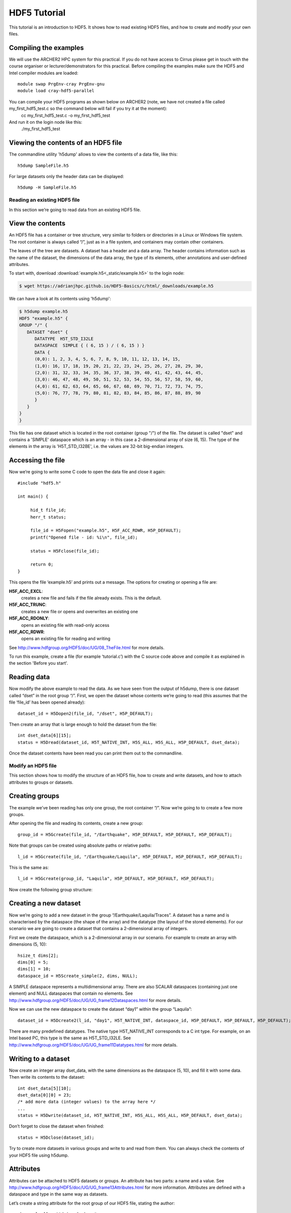 HDF5 Tutorial
=============

This tutorial is an introduction to HDF5. It shows how to read existing HDF5 files, and how to create and modify your own files.

Compiling the examples
^^^^^^^^^^^^^^^^^^^^^^

We will use the ARCHER2 HPC system for this practical. If you do not have access to Cirrus please get in touch with the course organiser or lecturer/demonstrators for this practical.
Before compiling the examples make sure the HDF5 and Intel compiler modules are loaded::

     module swap PrgEnv-cray PrgEnv-gnu
     module load cray-hdf5-parallel


You can compile your HDF5 programs as shown below on ARCHER2 (note, we have not created a file called my_first_hdf5_test.c so the command below will fail if you try it at the moment):
    cc my_first_hdf5_test.c -o my_first_hdf5_test

And run it on the login node like this:
    ./my_first_hdf5_test


Viewing the contents of an HDF5 file
^^^^^^^^^^^^^^^^^^^^^^^^^^^^^^^^^^^^

The commandline utility 'h5dump' allows to view the contents of a data file, like this::

    h5dump SampleFile.h5

For large datasets only the header data can be displayed::

    h5dump -H SampleFile.h5
    
Reading an existing HDF5 file
-----------------------------

In this section we’re going to read data from an existing HDF5 file.

View the contents
^^^^^^^^^^^^^^^^^

An HDF5 file has a container or tree structure, very similar to folders or directories in a Linux or Windows file system. The root container is always called “/”, just as in a file system, and containers may contain other containers. 

The leaves of the tree are datasets. A dataset has a header and a data array. The header contains information such as the name of the dataset, the dimensions of the data array, the type of its elements, other annotations and user-defined attributes.

To start with, download :download:`example.h5<_static/example.h5>` to the login node:

.. code-block:: console

   $ wget https://adrianjhpc.github.io/HDF5-Basics/c/html/_downloads/example.h5


We can have a look at its contents using 'h5dump':

.. code-block:: console

    $ h5dump example.h5
    HDF5 "example.h5" {
    GROUP "/" {
       DATASET "dset" {
          DATATYPE  H5T_STD_I32LE
          DATASPACE  SIMPLE { ( 6, 15 ) / ( 6, 15 ) }
          DATA {
          (0,0): 1, 2, 3, 4, 5, 6, 7, 8, 9, 10, 11, 12, 13, 14, 15,
          (1,0): 16, 17, 18, 19, 20, 21, 22, 23, 24, 25, 26, 27, 28, 29, 30,
          (2,0): 31, 32, 33, 34, 35, 36, 37, 38, 39, 40, 41, 42, 43, 44, 45,
          (3,0): 46, 47, 48, 49, 50, 51, 52, 53, 54, 55, 56, 57, 58, 59, 60,
          (4,0): 61, 62, 63, 64, 65, 66, 67, 68, 69, 70, 71, 72, 73, 74, 75,
          (5,0): 76, 77, 78, 79, 80, 81, 82, 83, 84, 85, 86, 87, 88, 89, 90
          }
       }
    }
    }
    
This file has one dataset which is located in the root container (group "/") of the file.
The dataset is called "dset" and contains a 'SIMPLE' dataspace which is an array - in this case a 2-dimensional array of size (6, 15).
The type of the elements in the array is 'H5T_STD_I32BE', i.e. the values are 32-bit big-endian integers.
    
Accessing the file
^^^^^^^^^^^^^^^^^^

Now we’re going to write some C code to open the data file and close it again::

    #include "hdf5.h"

    int main() {

         hid_t file_id;
         herr_t status;

         file_id = H5Fopen("example.h5", H5F_ACC_RDWR, H5P_DEFAULT);
         printf("Opened file - id: %i\n", file_id);
         
         status = H5Fclose(file_id);
         
         return 0;
    }
    
This opens the file ‘example.h5’ and prints out a message. The options for creating or opening a file are:

**H5F_ACC_EXCL**:
    creates a new file and fails if the file already exists. This is the default.
**H5F_ACC_TRUNC**:
    creates a new file or opens and overwrites an existing one
**H5F_ACC_RDONLY**:
    opens an existing file with read-only access
**H5F_ACC_RDWR**:
    opens an existing file for reading and writing

See http://www.hdfgroup.org/HDF5/doc/UG/08_TheFile.html for more details.

To run this example, create a file (for example ‘tutorial.c’) with the C source code above and compile it as explained in the section 'Before you start'.

Reading data
^^^^^^^^^^^^

Now modify the above example to read the data. As we have seen from the output of h5dump, there is one dataset called “dset” in the root group “/”. First, we open the dataset whose contents we’re going to read (this assumes that the file ‘file_id’ has been opened already)::

    dataset_id = H5Dopen2(file_id, "/dset", H5P_DEFAULT);
    
Then create an array that is large enough to hold the dataset from the file::

    int dset_data[6][15];
    status = H5Dread(dataset_id, H5T_NATIVE_INT, H5S_ALL, H5S_ALL, H5P_DEFAULT, dset_data);
    
Once the dataset contents have been read you can print them out to the commandline.

Modify an HDF5 file
-------------------

This section shows how to modify the structure of an HDF5 file, how to create and write datasets, and how to attach
attributes to groups or datasets.

Creating groups
^^^^^^^^^^^^^^^

The example we’ve been reading has only one group, the root container “/”. Now we’re going to to create a few more groups.

After opening the file and reading its contents, create a new group::

    group_id = H5Gcreate(file_id, "/Earthquake", H5P_DEFAULT, H5P_DEFAULT, H5P_DEFAULT);
    
Note that groups can be created using absolute paths or relative paths::

    l_id = H5Gcreate(file_id, "/Earthquake/Laquila", H5P_DEFAULT, H5P_DEFAULT, H5P_DEFAULT);
    
This is the same as::

    l_id = H5Gcreate(group_id, "Laquila", H5P_DEFAULT, H5P_DEFAULT, H5P_DEFAULT);
    
Now create the following group structure:

.. image:: _static/group_structure.png

Creating a new dataset
^^^^^^^^^^^^^^^^^^^^^^

Now we’re going to add a new dataset in the group “/Earthquake/Laquila/Traces”. A dataset has a name and is characterised by the dataspace (the shape of the array) and the datatype (the layout of the stored elements). For our scenario we are going to create a dataset that contains a 2-dimensional array of integers.

First we create the dataspace, which is a 2-dimensional array in our scenario. For example to create an array with dimensions (5, 10)::

    hsize_t dims[2];
    dims[0] = 5;
    dims[1] = 10;
    dataspace_id = H5Screate_simple(2, dims, NULL);
    
A SIMPLE dataspace represents a multidimensional array. There are also SCALAR dataspaces (containing just one element) and NULL dataspaces that contain no elements. See http://www.hdfgroup.org/HDF5/doc/UG/UG_frame12Dataspaces.html for more details.

Now we can use the new dataspace to create the dataset “day1” within the group “Laquila”::

    dataset_id = H5Dcreate2(l_id, "day1", H5T_NATIVE_INT, dataspace_id, H5P_DEFAULT, H5P_DEFAULT, H5P_DEFAULT);
    
There are many predefined datatypes. The native type H5T_NATIVE_INT corresponds to a C int type. For example, on an Intel based PC, this type is the same as H5T_STD_I32LE. See http://www.hdfgroup.org/HDF5/doc/UG/UG_frame11Datatypes.html for more details.


Writing to a dataset
^^^^^^^^^^^^^^^^^^^^

Now create an integer array dset_data, with the same dimensions as the dataspace (5, 10), and fill it with some data. Then write its contents to the dataset::

    int dset_data[5][10];
    dset_data[0][0] = 23;
    /* add more data (integer values) to the array here */
    ...
    status = H5Dwrite(dataset_id, H5T_NATIVE_INT, H5S_ALL, H5S_ALL, H5P_DEFAULT, dset_data);

Don’t forget to close the dataset when finished::

    status = H5Dclose(dataset_id);

Try to create more datasets in various groups and write to and read from them. You can always check the contents of your HDF5 file using h5dump.

Attributes
^^^^^^^^^^

Attributes can be attached to HDF5 datasets or groups. An attribute has two parts: a name and a value. See http://www.hdfgroup.org/HDF5/doc/UG/UG_frame13Attributes.html for more information. Attributes are defined with a dataspace and type in the same way as datasets.

Let’s create a string attribute for the root group of our HDF5 file, stating the author::

    char value[] = "Adrian Jackson";
    len_value = strlen(value)+1;
    attr_id  = H5Screate(H5S_SCALAR);
    attr_type = H5Tcopy(H5T_C_S1);
    H5Tset_size(attr_type, len_value);
    H5Tset_strpad(attr_type, H5T_STR_NULLTERM);
    attr = H5Acreate2(file_id, "author", attr_type, attr_id, H5P_DEFAULT, H5P_DEFAULT);
    status = H5Awrite(attr, attr_type, value);

The attribute is named ‘author’ and has a scalar dataspace (one element) of type C string. The size is the number of characters in the attribute value (10) plus one for the null terminator.

Now add an attribute to the dataset that you created above, within group ‘Laquila’, using the same technique, for various types. For example:

    * Integer: H5T_NATIVE_INT
    * Float: H5T_NATIVE_FLOAT
    * Double: H5T_NATIVE_DOUBLE
    
Remember to use dataset_id instead of file_id if you create an attribute for a dataset, or group_id if you're attaching an attribute to a group.

Modifying the HDF5 file structure
---------------------------------

An HDF5 file is structured just like a file system, with directories or folders (called containers) and files (called datasets). 
The library allows to modify this structure in the same way as you can modify a file system.

Moving a dataset
^^^^^^^^^^^^^^^^

You can easily move the dataset "dset" from the root container into the container "/Earthquake/Laquila/Traces/",
first opening both groups and then moving the dataset from one to the other.
The following also renames the dataset from "dset" to "day2"::

   file_id = H5Fopen("example.h5", H5F_ACC_RDWR, H5P_DEFAULT);
   group_id = H5Gopen(file_id, "/Earthquake/Laquila/Traces", H5P_DEFAULT);

   H5Lmove(file_id, "dset", group_id, "day2", H5P_DEFAULT, H5P_DEFAULT);


Symbolic links
^^^^^^^^^^^^^^

It is also possible to create symbolic links to point to objects in other locations in the HDF5 file structure.
Linked objects can be groups or datasets.
For example, create a soft link to the dataset created above from within another group::

    H5Lcreate_soft(<source_name>, group_id, <target_name>, H5P_DEFAULT, H5P_DEFAULT);

The source name is either an absolute path of the source of the link, or it a relative path within group `group_id`. 
The target is resolved at runtime and is a name of an object in the group `group_id`.

The link command is very similar to moving files above, but note that in the command for creating a soft link,
the source and target names can't be relative paths to different groups. 

External links
^^^^^^^^^^^^^^

External links are links from an HDF5 file to an object in another HDF5 file.
Once created the external object behaves like it is part of the file.

Download the dataset :download:`NapaValley.h5<_static/NapaValley.h5>`. 
Then link a group 'Earthquake/NapaValley/' in your file to the group 'Traces' in the external file::

    H5Lcreate_external("NapaValley.h5", <TARGET_GROUP>, file_id, <SOURCE_GROUP>, H5P_DEFAULT, H5P_DEFAULT);
    
In the command above replace `TARGET_GROUP` with the group in the external file and `SOURCE_GROUP`
with a new group in your file that points to the external group.
Now you can read this new group as if it was part of the source HDF5 file.


Partial I/O
-----------

Regions and hyperslabs
^^^^^^^^^^^^^^^^^^^^^^

As HDF5 is commonly used when writing or reading files in a parallel application, 
it is possible to select certain elements of a dataset rather than the whole array,
thus allowing to write different portions of a file or dataset from each process.
See http://www.hdfgroup.org/HDF5/doc/UG/12_Dataspaces.html#DTransfer for more information.
Regions of a dataset are called hyperslabs.

.. image:: _static/hyperslab2.png

For example you would use this when writing an MPI application in which data is distributed across processes.
As shown below each row (or column) of a shared array is read by a different process
and each process calculates a result from this data and writes it to a shared output file.
The selection of hyperslabs provides you with a view of the dataset region that each process reads or writes, 
without having to worry about the physical location in the file or its shape and size.
The HDF5 library also supports the selection of independent elements of a dataset
and creating unions of selections.

An HDF5 hyperslab is defined by the parameters:

    * offset
    * stride
    * count (the number of blocks)
    * block size

.. image:: _static/hyperslab3.png

Selecting a hyperslab
^^^^^^^^^^^^^^^^^^^^^

In the following example, you're going to select and modify a hyperslab of the dataset you created above.


First create a dataspace of the same dimensions as the target dataset::

    hsize_t dims[2] = {DIM0, DIM1};
    space = H5Screate_simple (2, dims, NULL);
   
and create a data array, for example::

    int data[DIM0][DIM1];
    int i,j;
    for (i=0; i<DIM0; i++)
        for (j=0; j<DIM1; j++)
            data[i][j]=(i+j)*100;
   
Then select a region by defining the start and the number of points to write::

    hsize_t start[2], count[2], stride[2], block[2];
    start[0] = 1;
    start[1] = 2;
    count[0] = 2;
    count[1] = 3;
   
    status = H5Sselect_hyperslab (space, H5S_SELECT_SET, start, NULL, count, NULL);
    
This selects the hyperslab (in this case a rectangle) of size (2,3) located at (1,2) in the array, like this:

.. image:: _static/hyperslab1.png
    
Now write the data::

    status = H5Dwrite (dataset_id, H5T_NATIVE_INT, H5S_ALL, space, H5P_DEFAULT, data);
 
You can also change the size of blocks and the stride between the blocks, for example::

    stride[0] = 3;
    stride[1] = 3;
    
    block[0] = 2;
    block[1] = 2;

    status = H5Sselect_hyperslab (space, H5S_SELECT_SET, start, stride, count, block);

Use `h5dump` to check how the dataset looks now. Which elements have been replaced by new ones?

Selecting elements
^^^^^^^^^^^^^^^^^^

You can also select single elements from a dataset, for example to write a sequence of points::

    coord[0][0] = 0; coord[0][1] = 0;
    coord[1][0] = 3; coord[1][1] = 3;
    coord[2][0] = 3; coord[2][1] = 5;
    coord[3][0] = 5; coord[3][1] = 6;

    status = H5Sselect_elements(file_id, H5S_SELECT_SET, 4, (const hssize_t **)coord);
